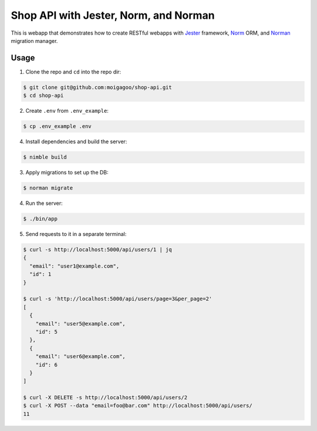 **************************************
Shop API with Jester, Norm, and Norman
**************************************

This is webapp that demonstrates how to create RESTful webapps with `Jester <https://github.com/dom96/jester/>`_ framework, `Norm <https://moigagoo.github.io/norm/norm.html>`_ ORM, and `Norman <https://moigagoo.github.io/norman/norman.html>`_ migration manager.


Usage
=====

1.  Clone the repo and ``cd`` into the repo dir:

.. code-block::

    $ git clone git@github.com:moigagoo/shop-api.git
    $ cd shop-api

2.  Create ``.env`` from ``.env_example``:

.. code-block::

    $ cp .env_example .env

4.  Install dependencies and build the server:

.. code-block::

    $ nimble build

3.  Apply migrations to set up the DB:

.. code-block::

    $ norman migrate

4.  Run the server:

.. code-block::

    $ ./bin/app

5.  Send requests to it in a separate terminal:

.. code-block::

    $ curl -s http://localhost:5000/api/users/1 | jq
    {
      "email": "user1@example.com",
      "id": 1
    }

    $ curl -s 'http://localhost:5000/api/users/page=3&per_page=2'
    [
      {
        "email": "user5@example.com",
        "id": 5
      },
      {
        "email": "user6@example.com",
        "id": 6
      }
    ]

    $ curl -X DELETE -s http://localhost:5000/api/users/2
    $ curl -X POST --data "email=foo@bar.com" http://localhost:5000/api/users/
    11
